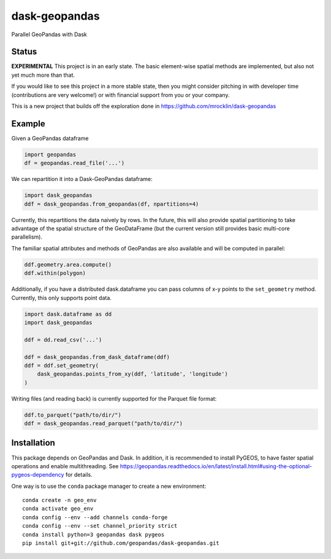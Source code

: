 dask-geopandas
==============

Parallel GeoPandas with Dask

Status
------

**EXPERIMENTAL** This project is in an early state. The basic element-wise
spatial methods are implemented, but also not yet much more than that.

If you would like to see this project in a more stable state, then you might
consider pitching in with developer time (contributions are very welcome!)
or with financial support from you or your company.

This is a new project that builds off the exploration done in
https://github.com/mrocklin/dask-geopandas

Example
-------

Given a GeoPandas dataframe

.. code-block:: python

   import geopandas
   df = geopandas.read_file('...')

We can repartition it into a Dask-GeoPandas dataframe:

.. code-block:: python

   import dask_geopandas
   ddf = dask_geopandas.from_geopandas(df, npartitions=4)

Currently, this repartitions the data naively by rows. In the future, this will
also provide spatial partitioning to take advantage of the spatial structure of
the GeoDataFrame (but the current version still provides basic multi-core
parallelism).

The familiar spatial attributes and methods of GeoPandas are also available
and will be computed in parallel:

.. code-block:: python

   ddf.geometry.area.compute()
   ddf.within(polygon)


Additionally, if you have a distributed dask.dataframe you can pass columns of
x-y points to the ``set_geometry`` method. Currently, this only supports point
data.

.. code-block:: python

   import dask.dataframe as dd
   import dask_geopandas

   ddf = dd.read_csv('...')

   ddf = dask_geopandas.from_dask_dataframe(ddf)
   ddf = ddf.set_geometry(
       dask_geopandas.points_from_xy(ddf, 'latitude', 'longitude')
   )

Writing files (and reading back) is currently supported for the Parquet file
format:

.. code-block:: python

   ddf.to_parquet("path/to/dir/")
   ddf = dask_geopandas.read_parquet("path/to/dir/")


Installation
------------

This package depends on GeoPandas and Dask. In addition, it is recommended to
install PyGEOS, to have faster spatial operations and enable multithreading. See
https://geopandas.readthedocs.io/en/latest/install.html#using-the-optional-pygeos-dependency
for details.

One way is to use the ``conda`` package manager to create a new environment:

::

    conda create -n geo_env
    conda activate geo_env
    conda config --env --add channels conda-forge
    conda config --env --set channel_priority strict
    conda install python=3 geopandas dask pygeos
    pip install git+git://github.com/geopandas/dask-geopandas.git
